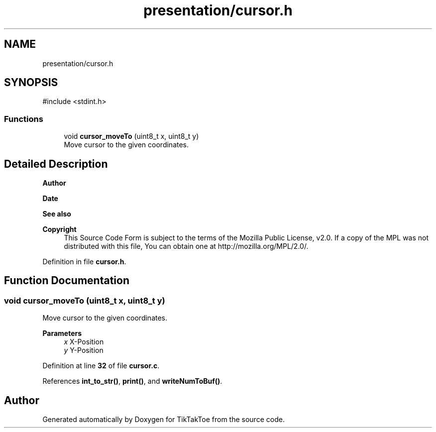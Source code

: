 .TH "presentation/cursor.h" 3 "Sun Mar 2 2025 23:39:36" "Version 1.0.0" "TikTakToe" \" -*- nroff -*-
.ad l
.nh
.SH NAME
presentation/cursor.h
.SH SYNOPSIS
.br
.PP
\fR#include <stdint\&.h>\fP
.br

.SS "Functions"

.in +1c
.ti -1c
.RI "void \fBcursor_moveTo\fP (uint8_t x, uint8_t y)"
.br
.RI "Move cursor to the given coordinates\&. "
.in -1c
.SH "Detailed Description"
.PP 

.PP
\fBAuthor\fP
.RS 4

.RE
.PP
\fBDate\fP
.RS 4
.RE
.PP
\fBSee also\fP
.RS 4
.RE
.PP
\fBCopyright\fP
.RS 4
This Source Code Form is subject to the terms of the Mozilla Public License, v2\&.0\&. If a copy of the MPL was not distributed with this file, You can obtain one at http://mozilla.org/MPL/2.0/\&. 
.RE
.PP

.PP
Definition in file \fBcursor\&.h\fP\&.
.SH "Function Documentation"
.PP 
.SS "void cursor_moveTo (uint8_t x, uint8_t y)"

.PP
Move cursor to the given coordinates\&. 
.PP
\fBParameters\fP
.RS 4
\fIx\fP X-Position 
.br
\fIy\fP Y-Position 
.RE
.PP

.PP
Definition at line \fB32\fP of file \fBcursor\&.c\fP\&.
.PP
References \fBint_to_str()\fP, \fBprint()\fP, and \fBwriteNumToBuf()\fP\&.
.SH "Author"
.PP 
Generated automatically by Doxygen for TikTakToe from the source code\&.
